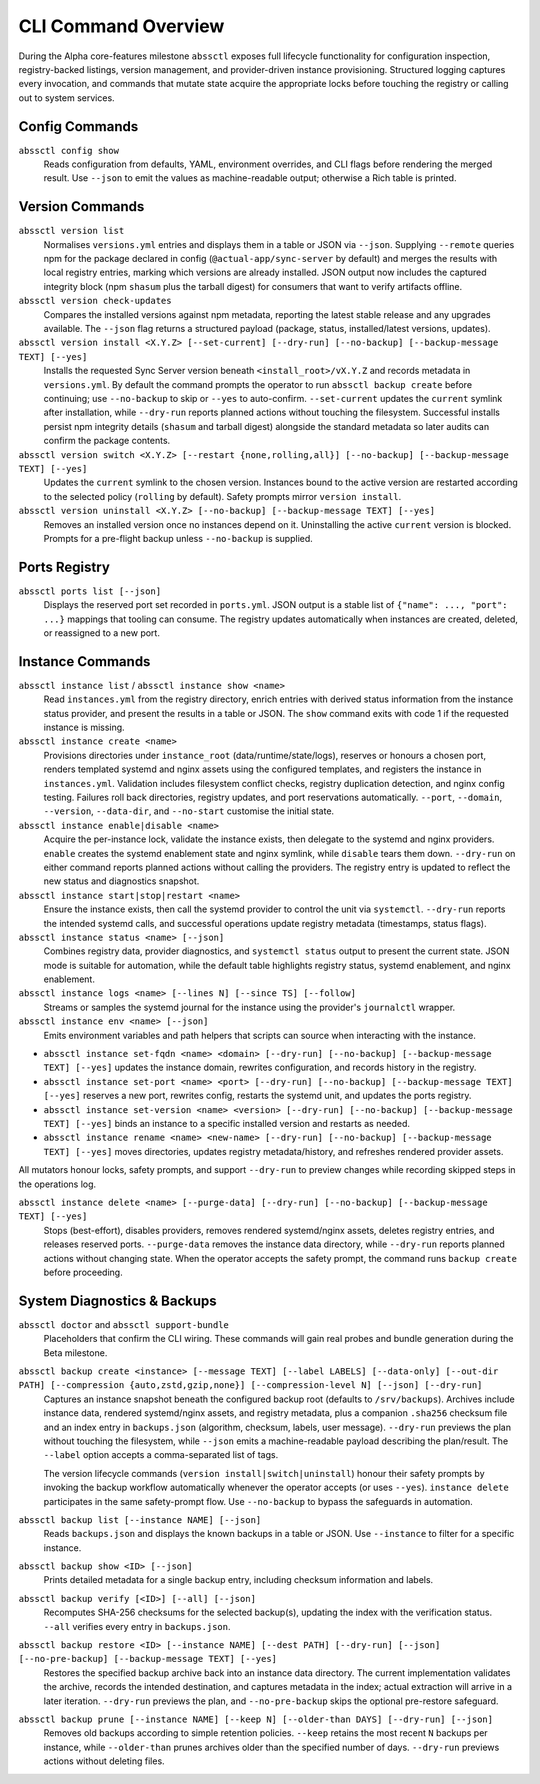 ====================
CLI Command Overview
====================

During the Alpha core-features milestone ``abssctl`` exposes full lifecycle
functionality for configuration inspection, registry-backed listings, version
management, and provider-driven instance provisioning. Structured logging
captures every invocation, and commands that mutate state acquire the
appropriate locks before touching the registry or calling out to system
services.

Config Commands
===============

``abssctl config show``
   Reads configuration from defaults, YAML, environment overrides, and CLI
   flags before rendering the merged result. Use ``--json`` to emit the values
   as machine-readable output; otherwise a Rich table is printed.

Version Commands
================

``abssctl version list``
   Normalises ``versions.yml`` entries and displays them in a table or JSON via
   ``--json``. Supplying ``--remote`` queries npm for the package declared in
   config (``@actual-app/sync-server`` by default) and merges the results with
   local registry entries, marking which versions are already installed. JSON
   output now includes the captured integrity block (npm ``shasum`` plus the
   tarball digest) for consumers that want to verify artifacts offline.

``abssctl version check-updates``
   Compares the installed versions against npm metadata, reporting the latest
   stable release and any upgrades available. The ``--json`` flag returns a
   structured payload (package, status, installed/latest versions, updates).

``abssctl version install <X.Y.Z> [--set-current] [--dry-run] [--no-backup] [--backup-message TEXT] [--yes]``
   Installs the requested Sync Server version beneath ``<install_root>/vX.Y.Z``
   and records metadata in ``versions.yml``. By default the command prompts the
   operator to run ``abssctl backup create`` before continuing; use
   ``--no-backup`` to skip or ``--yes`` to auto-confirm. ``--set-current``
   updates the ``current`` symlink after installation, while ``--dry-run``
   reports planned actions without touching the filesystem. Successful installs
   persist npm integrity details (``shasum`` and tarball digest) alongside the
   standard metadata so later audits can confirm the package contents.

``abssctl version switch <X.Y.Z> [--restart {none,rolling,all}] [--no-backup] [--backup-message TEXT] [--yes]``
   Updates the ``current`` symlink to the chosen version. Instances bound to the
   active version are restarted according to the selected policy (``rolling`` by
   default). Safety prompts mirror ``version install``.

``abssctl version uninstall <X.Y.Z> [--no-backup] [--backup-message TEXT] [--yes]``
   Removes an installed version once no instances depend on it. Uninstalling
   the active ``current`` version is blocked. Prompts for a pre-flight backup
   unless ``--no-backup`` is supplied.

Ports Registry
==============

``abssctl ports list [--json]``
   Displays the reserved port set recorded in ``ports.yml``. JSON output is a
   stable list of ``{"name": ..., "port": ...}`` mappings that tooling can
   consume. The registry updates automatically when instances are created,
   deleted, or reassigned to a new port.

Instance Commands
=================

``abssctl instance list`` / ``abssctl instance show <name>``
   Read ``instances.yml`` from the registry directory, enrich entries with
   derived status information from the instance status provider, and present the
   results in a table or JSON. The ``show`` command exits with code 1 if the
   requested instance is missing.

``abssctl instance create <name>``
   Provisions directories under ``instance_root`` (data/runtime/state/logs),
   reserves or honours a chosen port, renders templated systemd and nginx
   assets using the configured templates, and registers the instance in
   ``instances.yml``. Validation includes filesystem conflict checks, registry
   duplication detection, and nginx config testing. Failures roll back
   directories, registry updates, and port reservations automatically. ``--port``,
   ``--domain``, ``--version``, ``--data-dir``, and ``--no-start`` customise the
   initial state.

``abssctl instance enable|disable <name>``
   Acquire the per-instance lock, validate the instance exists, then delegate to
   the systemd and nginx providers. ``enable`` creates the systemd enablement
   state and nginx symlink, while ``disable`` tears them down. ``--dry-run`` on
   either command reports planned actions without calling the providers. The
   registry entry is updated to reflect the new status and diagnostics snapshot.

``abssctl instance start|stop|restart <name>``
   Ensure the instance exists, then call the systemd provider to control the
   unit via ``systemctl``. ``--dry-run`` reports the intended systemd calls, and
   successful operations update registry metadata (timestamps, status flags).

``abssctl instance status <name> [--json]``
   Combines registry data, provider diagnostics, and ``systemctl status`` output
   to present the current state. JSON mode is suitable for automation, while the
   default table highlights registry status, systemd enablement, and nginx
   enablement.

``abssctl instance logs <name> [--lines N] [--since TS] [--follow]``
   Streams or samples the systemd journal for the instance using the provider's
   ``journalctl`` wrapper.

``abssctl instance env <name> [--json]``
   Emits environment variables and path helpers that scripts can source when
   interacting with the instance.

- ``abssctl instance set-fqdn <name> <domain> [--dry-run] [--no-backup] [--backup-message TEXT] [--yes]`` updates the instance domain, rewrites configuration, and records history in the registry.
- ``abssctl instance set-port <name> <port> [--dry-run] [--no-backup] [--backup-message TEXT] [--yes]`` reserves a new port, rewrites config, restarts the systemd unit, and updates the ports registry.
- ``abssctl instance set-version <name> <version> [--dry-run] [--no-backup] [--backup-message TEXT] [--yes]`` binds an instance to a specific installed version and restarts as needed.
- ``abssctl instance rename <name> <new-name> [--dry-run] [--no-backup] [--backup-message TEXT] [--yes]`` moves directories, updates registry metadata/history, and refreshes rendered provider assets.

All mutators honour locks, safety prompts, and support ``--dry-run`` to preview changes while recording skipped steps in the operations log.

``abssctl instance delete <name> [--purge-data] [--dry-run] [--no-backup] [--backup-message TEXT] [--yes]``
   Stops (best-effort), disables providers, removes rendered systemd/nginx
   assets, deletes registry entries, and releases reserved ports. ``--purge-data``
   removes the instance data directory, while ``--dry-run`` reports planned
   actions without changing state. When the operator accepts the safety prompt,
   the command runs ``backup create`` before proceeding.

System Diagnostics & Backups
============================

``abssctl doctor`` and ``abssctl support-bundle``
   Placeholders that confirm the CLI wiring. These commands will gain real
   probes and bundle generation during the Beta milestone.

``abssctl backup create <instance> [--message TEXT] [--label LABELS] [--data-only] [--out-dir PATH] [--compression {auto,zstd,gzip,none}] [--compression-level N] [--json] [--dry-run]``
   Captures an instance snapshot beneath the configured backup root (defaults to
   ``/srv/backups``). Archives include instance data, rendered systemd/nginx
   assets, and registry metadata, plus a companion ``.sha256`` checksum file and
   an index entry in ``backups.json`` (algorithm, checksum, labels, user message).
   ``--dry-run`` previews the plan without touching the filesystem, while
   ``--json`` emits a machine-readable payload describing the plan/result. The
   ``--label`` option accepts a comma-separated list of tags.

   The version lifecycle commands (``version install|switch|uninstall``) honour
   their safety prompts by invoking the backup workflow automatically whenever
   the operator accepts (or uses ``--yes``). ``instance delete`` participates in the
   same safety-prompt flow. Use ``--no-backup`` to bypass the safeguards in automation.

``abssctl backup list [--instance NAME] [--json]``
   Reads ``backups.json`` and displays the known backups in a table or JSON. Use
   ``--instance`` to filter for a specific instance.

``abssctl backup show <ID> [--json]``
   Prints detailed metadata for a single backup entry, including checksum information
   and labels.

``abssctl backup verify [<ID>] [--all] [--json]``
   Recomputes SHA-256 checksums for the selected backup(s), updating the index with the
   verification status. ``--all`` verifies every entry in ``backups.json``.

``abssctl backup restore <ID> [--instance NAME] [--dest PATH] [--dry-run] [--json] [--no-pre-backup] [--backup-message TEXT] [--yes]``
   Restores the specified backup archive back into an instance data directory. The current
   implementation validates the archive, records the intended destination, and captures
   metadata in the index; actual extraction will arrive in a later iteration. ``--dry-run``
   previews the plan, and ``--no-pre-backup`` skips the optional pre-restore safeguard.

``abssctl backup prune [--instance NAME] [--keep N] [--older-than DAYS] [--dry-run] [--json]``
   Removes old backups according to simple retention policies. ``--keep`` retains the most
   recent ``N`` backups per instance, while ``--older-than`` prunes archives older than the
   specified number of days. ``--dry-run`` previews actions without deleting files.

